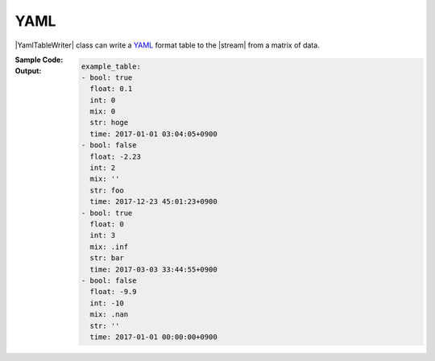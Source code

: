 .. _example-yaml-table-writer:

YAML
----------------------------
|YamlTableWriter| class can write a
`YAML <https://yaml.org/>`__
format table to the |stream| from a matrix of data.

:Sample Code:
    .. code-block:: python
        :caption: Write a YAML table

        import pytablewriter as ptw

        def main():
            writer = ptw.YamlTableWriter()
            writer.table_name = "example_table"
            writer.headers = ["int", "float", "str", "bool", "mix", "time"]
            writer.value_matrix = [
                [0,   0.1,      "hoge", True,   0,      "2017-01-01 03:04:05+0900"],
                [2,   "-2.23",  "foo",  False,  None,   "2017-12-23 45:01:23+0900"],
                [3,   0,        "bar",  "true",  "inf", "2017-03-03 33:44:55+0900"],
                [-10, -9.9,     "",     "FALSE", "nan", "2017-01-01 00:00:00+0900"],
            ]

            writer.write_table()

        if __name__ == "__main__":
            main()

:Output:
    .. code-block:: yaml

        example_table:
        - bool: true
          float: 0.1
          int: 0
          mix: 0
          str: hoge
          time: 2017-01-01 03:04:05+0900
        - bool: false
          float: -2.23
          int: 2
          mix: ''
          str: foo
          time: 2017-12-23 45:01:23+0900
        - bool: true
          float: 0
          int: 3
          mix: .inf
          str: bar
          time: 2017-03-03 33:44:55+0900
        - bool: false
          float: -9.9
          int: -10
          mix: .nan
          str: ''
          time: 2017-01-01 00:00:00+0900
